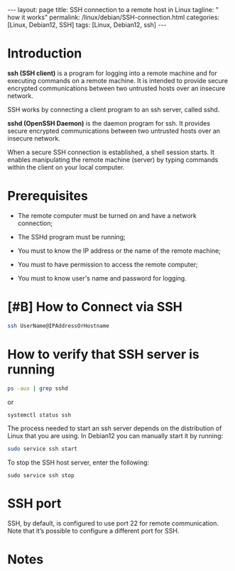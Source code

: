 #+BEGIN_EXPORT html
---
layout: page
title: SSH connection to a remote host in Linux
tagline: " how it works"
permalink: /linux/debian/SSH-connection.html
categories: [Linux, Debian12, SSH]
tags: [Linux, Debian12, ssh]
---
#+END_EXPORT

#+STARTUP: showall indent
#+OPTIONS: tags:nil num:nil \n:nil @:t ::t |:t ^:{} _:{} *:t
#+TOC: headlines 2
#+TODO: | AMPLE
#+TODO: RAW INIT TODO ACTIVE | DONE
#+TODO: DELAY LAG RETARD | BARE

* Introduction

 *ssh (SSH client)* is a program for logging into a remote machine and
 for executing commands on a remote machine. It is intended to provide
 secure encrypted communications between two untrusted hosts over an
 insecure network.

 SSH works by connecting a client program to an ssh server, called
 sshd.

 *sshd (OpenSSH Daemon)* is the daemon program for ssh. It provides
 secure encrypted communications between two untrusted hosts over an
 insecure network.

 When a secure SSH connection is established, a shell session
 starts. It enables manipulating the remote machine (server) by typing
 commands within the client on your local computer.


* Prerequisites

- The remote computer must be turned on and have a network connection;

- The SSHd program must be running;

- You must to know the IP address or the name of the remote machine;

- You must to have permission to access the remote computer;

- You must to know user's name and password for logging.

* [#B] How to Connect via SSH
SCHEDULED: <2024-04-19 Fri>
:PROPERTIES:
:CATEGORY: Linux
:END:
:LOGBOOK:
CLOCK: [2024-04-16 Tue 09:16]--[2024-04-16 Tue 10:08] =>  0:52
:END:

#+begin_src sh
  ssh UserName@IPAddressOrHostname
#+end_src

* How to verify that SSH server is running

#+begin_src sh :results verbatim
  ps -aux | grep sshd
#+end_src

#+RESULTS:
: root     1399815  0.0  0.0  15412  6008 ?        Ss   Apr13   0:00 sshd: /usr/sbin/sshd -D [listener] 0 of 10-100 startups
: root     1665139  0.0  0.0  17448  9472 ?        Ss   09:10   0:00 sshd: alioth [priv]
: alioth   1665192  0.0  0.0  17708  6004 ?        S    09:10   0:00 sshd: alioth@pts/13
: vikky    1680968  0.0  0.0   6472  2036 ?        S    17:14   0:00 grep sshd

or

#+begin_src sh :results verbatim
  systemctl status ssh
#+end_src

#+RESULTS:
#+begin_example
● ssh.service - OpenBSD Secure Shell server
     Loaded: loaded (/lib/systemd/system/ssh.service; enabled; preset: enabled)
     Active: active (running) since Sat 2024-04-13 09:11:52 IST; 6 days ago
       Docs: man:sshd(8)
             man:sshd_config(5)
    Process: 1399812 ExecStartPre=/usr/sbin/sshd -t (code=exited, status=0/SUCCESS)
   Main PID: 1399815 (sshd)
      Tasks: 1 (limit: 18688)
     Memory: 4.2M
        CPU: 184ms
     CGroup: /system.slice/ssh.service
             └─1399815 "sshd: /usr/sbin/sshd -D [listener] 0 of 10-100 startups"
#+end_example


The process needed to start an ssh server depends on the distribution
of Linux that you are using. In Debian12 you can manually start it by
running:

#+begin_src sh
  sudo service ssh start
#+end_src

To stop the SSH host server, enter the following:

#+begin_src 
  sudo service ssh stop
#+end_src

* SSH port

SSH, by default, is configured to use port 22 for remote
communication. Note that it’s possible to configure a different port
for SSH.

* Notes

